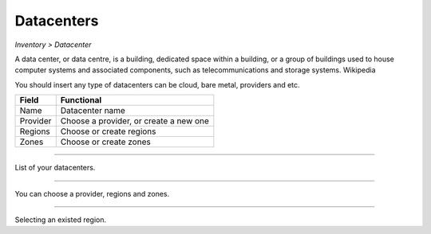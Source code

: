 Datacenters
-----------
`Inventory > Datacenter`

A data center, or data centre, is a building, dedicated space within a building, or a group of buildings used to house computer systems and associated components, such as telecommunications and storage systems. Wikipedia

.. image:: ../../../_static/screen/datacenters_p.png
   :alt: Maestro Server - Create datacenters

You should insert any type of datacenters can be cloud, bare metal, providers and etc.

============ ======================================================================================================================================================================================================== 
Field        Functional 
============ ======================================================================================================================================================================================================== 
Name         Datacenter name
Provider     Choose a provider, or create a new one
Regions      Choose or create regions
Zones        Choose or create zones
============ ======================================================================================================================================================================================================== 

------------

.. figure:: ../../../_static/screen/dc.png
   :alt: Maestro Server - Datacenters

List of your datacenters.

------------

.. figure:: ../../../_static/screen/dc_regions.png
   :alt: Maestro Server - Datacenters Regions

You can choose a provider, regions and zones.

------------

.. figure:: ../../../_static/screen/dc_regions2.png
   :alt: Maestro Server - Datacenters regions 2

Selecting an existed region.
